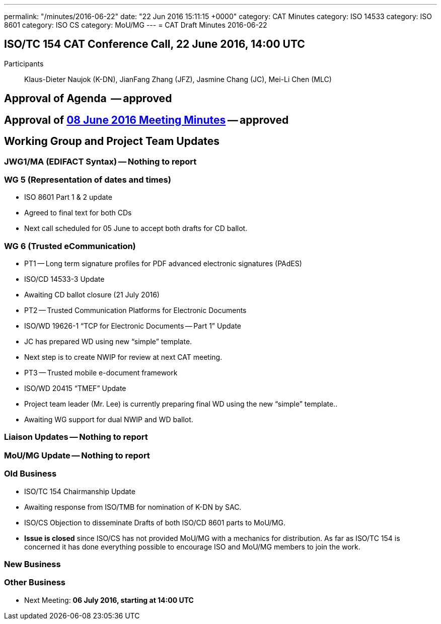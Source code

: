 ---
permalink: "/minutes/2016-06-22"
date: "22 Jun 2016 15:11:15 +0000"
category: CAT Minutes
category: ISO 14533
category: ISO 8601
category: ISO CS
category: MoU/MG
---
= CAT Draft Minutes 2016-06-22

== ISO/TC 154 CAT Conference Call, 22 June 2016, 14:00 UTC
Participants:: Klaus-Dieter Naujok (K-DN), JianFang Zhang (JFZ), Jasmine Chang (JC), Mei-Li Chen (MLC)


== Approval of Agenda  -- *approved*
== Approval of link:/cat-draft-minutes-2016-06-08[08 June 2016 Meeting Minutes] -- *approved*
== Working Group and Project Team Updates

=== JWG1/MA (EDIFACT Syntax) -- Nothing to report
=== WG 5 (Representation of dates and times)

* ISO 8601 Part 1 & 2 update

* Agreed to final text for both CDs
* Next call scheduled for 05 June to accept both drafts for CD ballot.




=== WG 6 (Trusted eCommunication)

* PT1 -- Long term signature profiles for PDF advanced electronic signatures (PAdES)

* ISO/CD 14533-3 Update

* Awaiting CD ballot closure (21 July 2016)




* PT2 -- Trusted Communication Platforms for Electronic Documents

* ISO/WD 19626-1 "`TCP for Electronic Documents -- Part 1`" Update

* JC has prepared WD using new "`simple`" template.
* Next step is to create NWIP for review at next CAT meeting.




* PT3 -- Trusted mobile e-document framework

* ISO/WD 20415 "`TMEF`" Update

* Project team leader (Mr. Lee) is currently preparing final WD using the new "`simple`" template..
* Awaiting WG support for dual NWIP and WD ballot.








=== Liaison Updates -- Nothing to report
=== MoU/MG Update -- Nothing to report
=== Old Business

* ISO/TC 154 Chairmanship Update

* Awaiting response from ISO/TMB for nomination of K-DN by SAC.


* ISO/CS Objection to disseminate Drafts of both ISO/CD 8601 parts to MoU/MG.

* *Issue is closed* since ISO/CS has not provided MoU/MG with a mechanics for distribution. As far as ISO/TC 154 is concerned it has done everything possible to encourage ISO and MoU/MG members to join the work.




=== New Business
=== Other Business
* Next Meeting: *06 July 2016, starting at 14:00 UTC*

